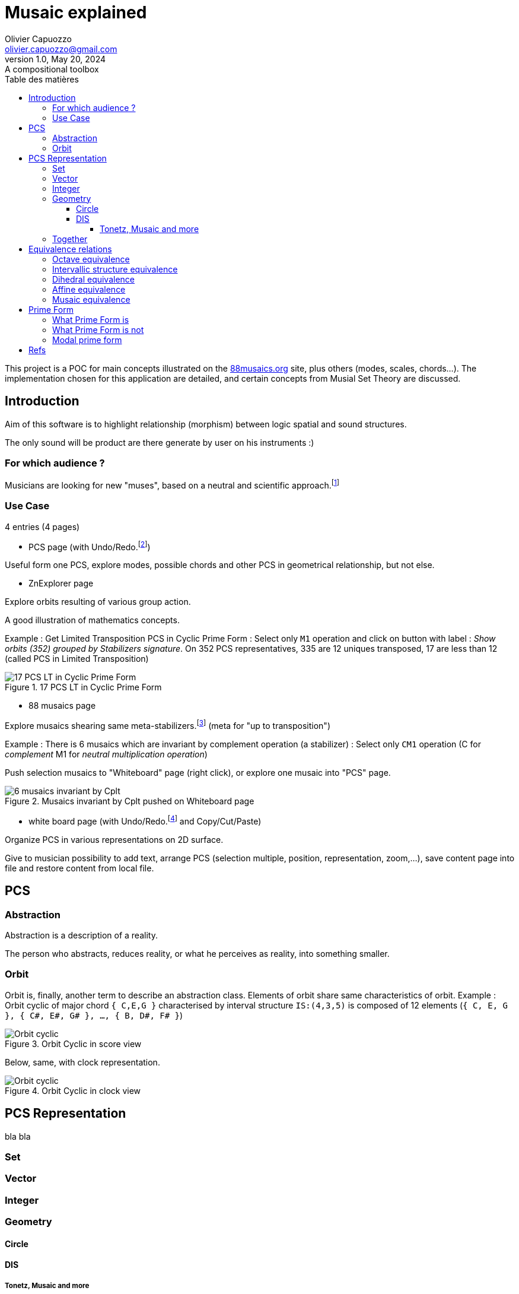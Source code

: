 = Musaic explained
Olivier Capuozzo <olivier.capuozzo@gmail.com>
1.0, May 20, 2024: A compositional toolbox
:description: support avec exercices
:icons: font
:listing-caption: Listing
:toc-title: Table des matières
:toc: left
:toclevels: 4
:url-quickref: https://docs.asciidoctor.org/asciidoc/latest/syntax-quick-reference/

ifdef::backend-pdf[]
:source-highlighter: rouge
endif::[]
ifndef::backend-pdf[]
:source-highlighter: highlight.js
endif::[]
:imagesdir: ./assets/images

This project is a POC for main concepts illustrated on the https://88musaics.org[88musaics.org] site, plus others (modes, scales, chords...). The implementation chosen for this application are detailed, and certain concepts from Musial Set Theory are discussed.

== Introduction

Aim of this software is to highlight relationship (morphism) between logic spatial and sound structures.

The only sound will be product are there generate by user on his instruments :)

=== For which audience ?

Musicians are looking for new "muses", based on a neutral and scientific approach.footnote:[provided that they accept the postulate of the decomposition of an octave into 12 equal parts.]

=== Use Case

4 entries (4 pages)

* PCS page (with Undo/Redo.footnote:[redo:return to future if past is not updated])
====
Useful form one PCS, explore modes, possible chords and other PCS in geometrical relationship, but not else.
====

* ZnExplorer page
====
Explore orbits resulting of various group action.

A good illustration of mathematics concepts.

Example : Get Limited Transposition PCS in Cyclic Prime Form : Select only `M1` operation and click on button with label :  _Show orbits (352) grouped by Stabilizers signature_. On 352 PCS representatives, 335 are 12 uniques transposed, 17 are less than 12 (called PCS in Limited Transposition)
[.float-group]
--
[.left]
.17 PCS LT in Cyclic Prime Form
image::17PCS-LT.png["17 PCS LT in Cyclic Prime Form" float="left",align="center"]
--

====

* 88 musaics page
====

Explore musaics shearing same meta-stabilizers.footnote:[A stabiliser is a transformation operation which conserve structure] (meta for "up to transposition")

Example : There is 6 musaics which are invariant by complement operation (a stabilizer) : Select only `CM1` operation (C for _complement_ M1 for _neutral multiplication operation_)

Push selection musaics to "Whiteboard" page (right click), or explore one musaic into "PCS" page.

[.float-group]
--
[.left]
.Musaics invariant by Cplt pushed on Whiteboard page
image::6MusaicsInvariantByCplt.png["6 musaics invariant by Cplt" float="left",align="center"]
--


====

* white board page (with Undo/Redo.footnote:[redo:return to future if past is not updated] and Copy/Cut/Paste)
====

Organize PCS in various representations on 2D surface.

Give to musician possibility to add text, arrange PCS (selection multiple, position, representation, zoom,...), save content page into file and restore content from local file.

====

== PCS

=== Abstraction

Abstraction is a description of a reality.

The person who abstracts, reduces reality, or what he perceives as reality, into something smaller.

=== Orbit
Orbit is, finally, another term to describe an abstraction class.
Elements of orbit share same characteristics of orbit.
Example : Orbit cyclic of major chord `{ C,E,G }` characterised by interval structure  `IS:(4,3,5)`  is composed of 12 elements (`{ C, E, G }, { C#, E#, G# }, ..., { B, D#, F# }`)

[.float-group]
--
[.left]
.Orbit Cyclic in score view
image::maj-orbit-score2.png["Orbit cyclic" float="left",align="center"]
--

Below, same, with clock representation.

[.float-group]
--
[.left]
.Orbit Cyclic in clock view
image::maj-orbit-clock2.png["Orbit cyclic" float="left",align="center"]
--


== PCS Representation

bla bla

=== Set
=== Vector
=== Integer
=== Geometry

==== Circle
==== DIS
===== Tonetz, Musaic and more

=== Together

== Equivalence relations

This is a link that brings together different elements under one same roof, same orbit, same abstraction.


=== Octave equivalence

Reduce to 12 pitch classes and its 4096 PCS (2^12)

=== Intervallic structure equivalence

Reduce to 352 orbits


=== Dihedral equivalence

=== Affine equivalence

=== Musaic equivalence

== Prime Form

=== What Prime Form is
=== What Prime Form is not


=== Modal prime form

//
// ==== Third level heading
//
// [#id-for-listing-block]
// .Listing block title
// ----
// Content in a listing block is subject to verbatim substitutions.
// Listing block content is commonly used to preserve code input.
// ----
//
// ===== Fourth level heading
//
// .Table title
// |===
// |Column heading 1 |Column heading 2
//
// |Column 1, row 1
// |Column 2, row 1
//
// |Column 1, row 2
// |Column 2, row 2
// |===
//
// ====== Fifth level heading
//
// [quote,firstname lastname,movie title]
// ____
// I am a block quote or a prose excerpt.
// I am subject to normal substitutions.
// ____
//
// [verse,firstname lastname,poem title and more]
// ____
// I am a verse block.
//   Indents and endlines are preserved in verse blocks.
// ____
//
// == First level heading
//
// TIP: There are five admonition labels: Tip, Note, Important, Caution and Warning.
//
// // I am a comment and won't be rendered.
//
// . ordered list item
// .. nested ordered list item
// . ordered list item
//
// The text at the end of this sentence is cross referenced to <<_third_level_heading,the third level heading>>

== Refs

This is a link to the https://docs.asciidoctor.org/home/[Asciidoctor documentation].
This is an attribute reference {url-quickref}[that links this text to the AsciiDoc Syntax Quick Reference].
